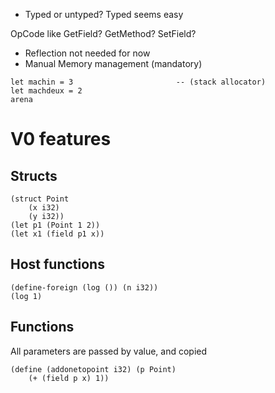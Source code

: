 - Typed or untyped?
  Typed seems easy
OpCode like GetField? GetMethod? SetField?
- Reflection not needed for now
- Manual Memory management (mandatory)
#+begin_src
let machin = 3                       -- (stack allocator)
let machdeux = 2
arena
#+end_src

* V0 features
** Structs
#+begin_src
(struct Point
	(x i32)
	(y i32))
(let p1 (Point 1 2))
(let x1 (field p1 x))
#+end_src

** Host functions
#+begin_src
(define-foreign (log ()) (n i32))
(log 1)
#+end_src

** Functions
All parameters are passed by value, and copied
#+begin_src
(define (addonetopoint i32) (p Point)
    (+ (field p x) 1))
#+end_src


